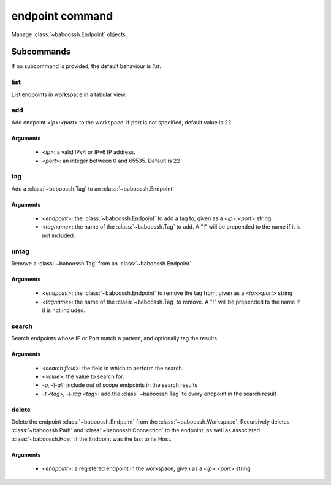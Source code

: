 endpoint command
================

Manage :class:`~baboossh.Endpoint` objects

Subcommands
+++++++++++

If no subcommand is provided, the default behaviour is `list`.

list
----

List endpoints in workspace in a tabular view.

add
---

Add endpoint `<ip>:<port>` to the workspace. If port is not specified, default value is 22.

Arguments
^^^^^^^^^

 - `<ip>`: a valid IPv4 or IPv6 IP address.
 - `<port>`: an integer between 0 and 65535. Default is 22

tag
---

Add a :class:`~baboossh.Tag` to an :class:`~baboossh.Endpoint`

Arguments
^^^^^^^^^

 - `<endpoint>`: the :class:`~baboossh.Endpoint` to add a tag to, given as a `<ip>:<port>` string
 - `<tagname>`: the name of the :class:`~baboossh.Tag` to add. A "!" will be prepended to the name if it is not included.

untag
-----

Remove a :class:`~baboossh.Tag` from an :class:`~baboossh.Endpoint`

Arguments
^^^^^^^^^

 - `<endpoint>`: the :class:`~baboossh.Endpoint` to remove the tag from, given as a `<ip>:<port>` string
 - `<tagname>`: the name of the :class:`~baboossh.Tag` to remove. A "!" will be prepended to the name if it is not included.


search
------

Search endpoints whose IP or Port match a pattern, and optionally tag the results.

Arguments
^^^^^^^^^

 - `<search field>`: the field in which to perform the search.
 - `<value>`: the value to search for.

 - `-a, -\\-all`: include out of scope endpoints in the search results
 - `-t <tag>, -\\-tag <tag>`: add the :class:`~baboossh.Tag` to every endpoint in the search result

delete
------

Delete the endpoint :class:`~baboossh.Endpoint` from the :class:`~baboossh.Workspace`. Recursively deletes :class:`~baboossh.Path`  and :class:`~baboossh.Connection` to the endpoint, as well as associated :class:`~baboossh.Host` if the Endpoint was the last to its Host.

Arguments
^^^^^^^^^

 - `<endpoint>`: a registered endpoint in the workspace, given as a `<ip>:<port>` string

